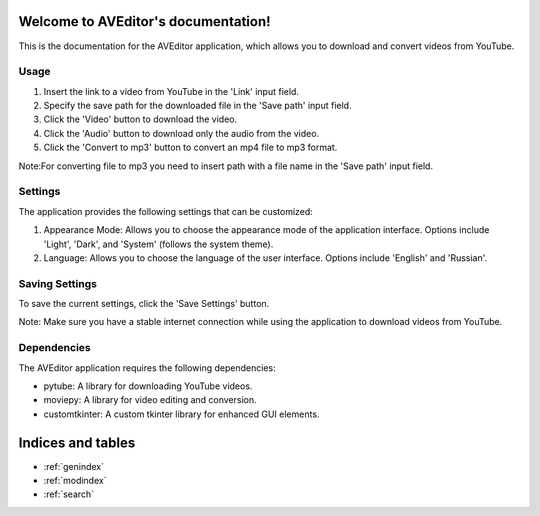 .. AVEditor documentation master file, created by
   sphinx-quickstart on Wed Jun  7 19:34:37 2023.
   You can adapt this file completely to your liking, but it should at least
   contain the root `toctree` directive.

Welcome to AVEditor's documentation!
====================================
This is the documentation for the AVEditor application, which allows you to download and convert videos from YouTube.

Usage
-----
1. Insert the link to a video from YouTube in the 'Link' input field.
2. Specify the save path for the downloaded file in the 'Save path' input field.
3. Click the 'Video' button to download the video.
4. Click the 'Audio' button to download only the audio from the video.
5. Click the 'Convert to mp3' button to convert an mp4 file to mp3 format.

Note:For converting file to mp3 you need to insert path with a file name in the 'Save path' input field.

Settings
--------
The application provides the following settings that can be customized:

1. Appearance Mode: Allows you to choose the appearance mode of the application interface. Options include 'Light', 'Dark', and 'System' (follows the system theme).
2. Language: Allows you to choose the language of the user interface. Options include 'English' and 'Russian'.

Saving Settings
---------------
To save the current settings, click the 'Save Settings' button.

Note: Make sure you have a stable internet connection while using the application to download videos from YouTube.

Dependencies
------------
The AVEditor application requires the following dependencies:

- pytube: A library for downloading YouTube videos.
- moviepy: A library for video editing and conversion.
- customtkinter: A custom tkinter library for enhanced GUI elements.



Indices and tables
==================

* :ref:`genindex`
* :ref:`modindex`
* :ref:`search`

